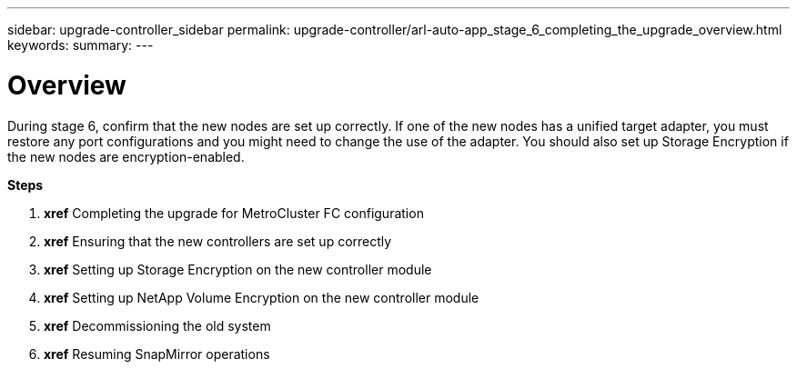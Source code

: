 ---
sidebar: upgrade-controller_sidebar
permalink: upgrade-controller/arl-auto-app_stage_6_completing_the_upgrade_overview.html
keywords:
summary:
---

= Overview
:hardbreaks:
:nofooter:
:icons: font
:linkattrs:
:imagesdir: ./media/

//
// This file was created with NDAC Version 2.0 (August 17, 2020)
//
// 2020-12-02 14:33:55.716735
//

[.lead]
During stage 6, confirm that the new nodes are set up correctly. If one of the new nodes has a unified target adapter, you must restore any port configurations and you might need to change the use of the adapter. You should also set up Storage Encryption if the new nodes are encryption-enabled.

*Steps*

. *xref* Completing the upgrade for MetroCluster FC configuration
. *xref* Ensuring that the new controllers are set up correctly
. *xref* Setting up Storage Encryption on the new controller module
. *xref* Setting up NetApp Volume Encryption on the new controller module
. *xref* Decommissioning the old system
. *xref* Resuming SnapMirror operations
